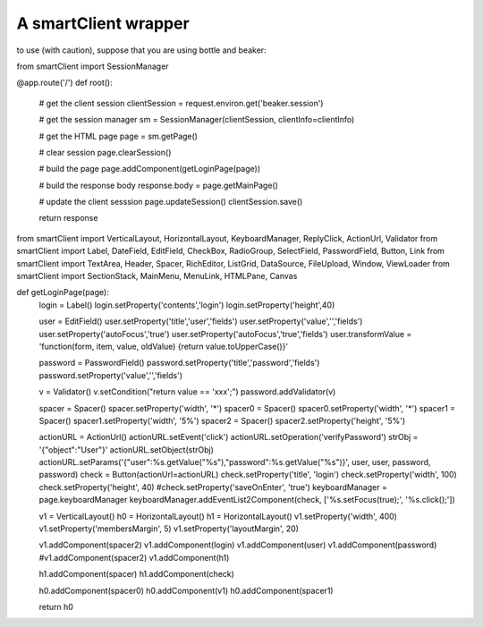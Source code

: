 A smartClient wrapper
=====================

to use (with caution), suppose that you are using bottle and beaker::

from smartClient import SessionManager


@app.route('/')
def root():
    # get the client session
    clientSession = request.environ.get('beaker.session')

    # get the session manager
    sm = SessionManager(clientSession, clientInfo=clientInfo)

    # get the HTML page
    page = sm.getPage()

    # clear session
    page.clearSession()

    # build the page
    page.addComponent(getLoginPage(page))

    # build the response body
    response.body = page.getMainPage()

    # update the client sesssion
    page.updateSession()
    clientSession.save()

    return response



from smartClient import VerticalLayout, HorizontalLayout, KeyboardManager, ReplyClick, ActionUrl, Validator
from smartClient import Label, DateField, EditField, CheckBox, RadioGroup, SelectField, PasswordField, Button, Link
from smartClient import TextArea, Header, Spacer, RichEditor, ListGrid, DataSource, FileUpload, Window, ViewLoader
from smartClient import SectionStack, MainMenu, MenuLink, HTMLPane, Canvas


def getLoginPage(page):
    login = Label()
    login.setProperty('contents','login')
    login.setProperty('height',40)

    user = EditField()
    user.setProperty('title','user','fields')
    user.setProperty('value','','fields')
    user.setProperty('autoFocus','true')
    user.setProperty('autoFocus','true','fields')
    user.transformValue = 'function(form, item, value, oldValue) {return value.toUpperCase()}'

    password = PasswordField()
    password.setProperty('title','password','fields')
    password.setProperty('value','','fields')

    v = Validator()
    v.setCondition("return value == 'xxx';")
    password.addValidator(v)

    spacer = Spacer()
    spacer.setProperty('width', '*')
    spacer0 = Spacer()
    spacer0.setProperty('width', '*')
    spacer1 = Spacer()
    spacer1.setProperty('width', '5%')
    spacer2 = Spacer()
    spacer2.setProperty('height', '5%')

    actionURL = ActionUrl()
    actionURL.setEvent('click')
    actionURL.setOperation('verifyPassword')
    strObj = '{"object":"User"}'
    actionURL.setObject(strObj)
    actionURL.setParams('{"user":%s.getValue("%s"),"password":%s.getValue("%s")}', user, user, password, password)
    check = Button(actionUrl=actionURL)
    check.setProperty('title', 'login')
    check.setProperty('width', 100)
    check.setProperty('height', 40)
    #check.setProperty('saveOnEnter', 'true')
    keyboardManager = page.keyboardManager
    keyboardManager.addEventList2Component(check, ['%s.setFocus(true);', '%s.click();'])


    v1 = VerticalLayout()
    h0 = HorizontalLayout()
    h1 = HorizontalLayout()
    v1.setProperty('width', 400)
    v1.setProperty('membersMargin', 5)
    v1.setProperty('layoutMargin', 20)


    v1.addComponent(spacer2)
    v1.addComponent(login)
    v1.addComponent(user)
    v1.addComponent(password)
    #v1.addComponent(spacer2)
    v1.addComponent(h1)

    h1.addComponent(spacer)
    h1.addComponent(check)

    h0.addComponent(spacer0)
    h0.addComponent(v1)
    h0.addComponent(spacer1)

    return h0




